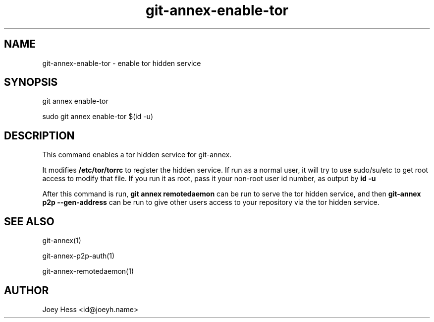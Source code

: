 .TH git-annex-enable-tor 1
.SH NAME
git-annex-enable\-tor \- enable tor hidden service
.PP
.SH SYNOPSIS
git annex enable\-tor
.PP
sudo git annex enable\-tor $(id \-u)
.PP
.SH DESCRIPTION
This command enables a tor hidden service for git-annex.
.PP
It modifies \fB/etc/tor/torrc\fP to register the hidden service. If run as a
normal user, it will try to use sudo/su/etc to get root access to modify
that file. If you run it as root, pass it your non\-root user id number,
as output by \fBid \-u\fP
.PP
After this command is run, \fBgit annex remotedaemon\fP can be run to serve the
tor hidden service, and then \fBgit-annex p2p \-\-gen\-address\fP can be run to
give other users access to your repository via the tor hidden service.
.PP
.SH SEE ALSO
git-annex(1)
.PP
git-annex\-p2p\-auth(1)
.PP
git-annex\-remotedaemon(1)
.PP
.SH AUTHOR
Joey Hess <id@joeyh.name>
.PP
.PP


